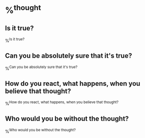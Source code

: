 * %^{thought}
** Is it true?
%^{Is it true?}
** Can you be absolutely sure that it's true?
%^{Can you be absolutely sure that it's true?}
** How do you react, what happens, when you believe that thought?
%^{How do you react, what happens, when you believe that thought?}
** Who would you be without the thought?
%^{Who would you be without the thought?}
